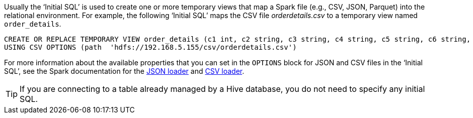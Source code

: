 Usually the ‘Initial SQL’ is used to create one or more temporary views that map a Spark file (e.g., CSV, JSON, Parquet) into the relational environment. For example, the following ‘Initial SQL’ maps the CSV file _orderdetails.csv_ to a temporary view named `order_details`.

[source,sql]
CREATE OR REPLACE TEMPORARY VIEW order_details (c1 int, c2 string, c3 string, c4 string, c5 string, c6 string, c7 int, c8 string, c9 string, c10 string, c11 int, c12 double, c13 double, c14 string)
USING CSV OPTIONS (path  'hdfs://192.168.5.155/csv/orderdetails.csv')

For more information about the available properties that you can set in the `OPTIONS` block for JSON and CSV files in the ‘Initial SQL’, see the Spark documentation for the https://spark.apache.org/docs/2.0.2/api/java/org/apache/spark/sql/DataFrameReader.html#json(scala.collection.Seq)[JSON loader] and https://spark.apache.org/docs/2.0.2/api/java/org/apache/spark/sql/DataFrameReader.html#csv(scala.collection.Seq)[CSV loader].

TIP: If you are connecting to a table already managed by a Hive database, you do not need to specify any initial SQL.